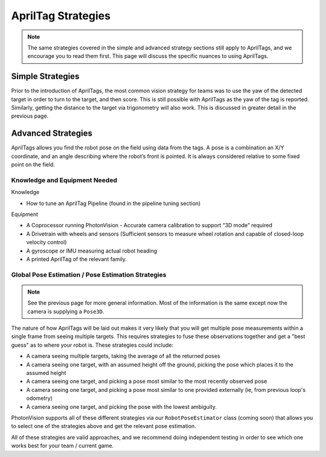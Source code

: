 AprilTag Strategies
====================

.. note:: The same strategies covered in the simple and advanced strategy sections still apply to AprilTags, and we encourage you to read them first. This page will discuss the specific nuances to using AprilTags.

Simple Strategies
-----------------

Prior to the introduction of AprilTags, the most common vision strategy for teams was to use the yaw of the detected target in order to turn to the target, and then score. This is still possible with AprilTags as the yaw of the tag is reported. Similarly, getting the distance to the target via trigonometry will also work. This is discussed in greater detail in the previous page.

Advanced Strategies
-------------------
AprilTags allows you find the robot pose on the field using data from the tags. A pose is a combination an X/Y coordinate, and an angle describing where the robot’s front is pointed. It is always considered relative to some fixed point on the field.

Knowledge and Equipment Needed
^^^^^^^^^^^^^^^^^^^^^^^^^^^^^^
Knowledge

* How to tune an AprilTag Pipeline (found in the pipeline tuning section)

Equipment

* A Coprocessor running PhotonVision - Accurate camera calibration to support “3D mode” required

* A Drivetrain with wheels and sensors (Sufficient sensors to measure wheel rotation and capable of closed-loop velocity control)

* A gyroscope or IMU measuring actual robot heading

* A printed AprilTag of the relevant family. 

Global Pose Estimation / Pose Estimation Strategies
^^^^^^^^^^^^^^^^^^^^^^^^^^^^^^^^^^^^^^^^^^^^^^^^^^^

.. note:: See the previous page for more general information. Most of the information is the same except now the camera is supplying a ``Pose3D``.

The nature of how AprilTags will be laid out makes it very likely that you will get multiple pose measurements within a single frame from seeing multiple targets. This requires strategies to fuse these observations together and get a "best guess" as to where your robot is. These strategies could include:

* A camera seeing multiple targets, taking the average of all the returned poses
* A camera seeing one target, with an assumed height off the ground, picking the pose which places it to the assumed height
* A camera seeing one target, and picking a pose most similar to the most recently observed pose
* A camera seeing one target, and picking a pose most similar to one provided externally (ie, from previous loop's odometry)
* A camera seeing one target, and picking the pose with the lowest ambiguity.

PhotonVision supports all of these different strategies via our ``RobotPoseEstimator`` class (coming soon) that allows you to select one of the strategies above and get the relevant pose estimation.

All of these strategies are valid approaches, and we recommend doing independent testing in order to see which one works best for your team / current game.
